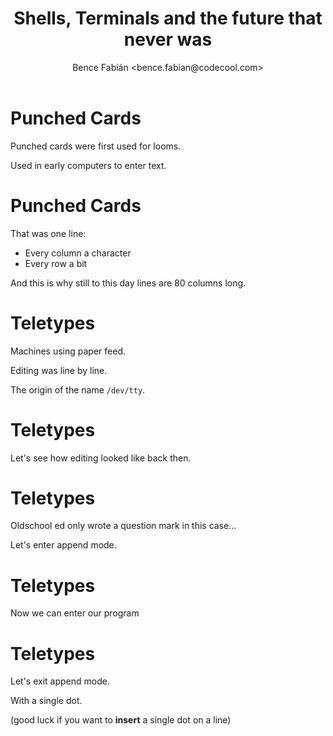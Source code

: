 #+OPTIONS: num:nil toc:nil ^:nil
#+TITLE: Shells, Terminals and the future that never was
#+AUTHOR: Bence Fabián <bence.fabian@codecool.com>

* Punched Cards
  Punched cards were first used for looms.

  Used in early computers to enter text.
* Punched Cards
  That was one line:

  - Every column a character
  - Every row a bit

  And this is why still to this day lines are 80 columns long.
* Teletypes
  Machines using paper feed.

  Editing was line by line.

  The origin of the name =/dev/tty=.
* Teletypes
  Let's see how editing looked like back then.
* Teletypes
  Oldschool ed only wrote a question mark in this case...

  Let's enter append mode.
* Teletypes
  Now we can enter our program
* Teletypes
  Let's exit append mode.

  With a single dot.

  (good luck if you want to *insert* a single dot on a line)

